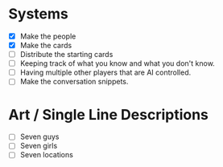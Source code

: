 * Systems
  - [X] Make the people
  - [X] Make the cards
  - [ ] Distribute the starting cards
  - [ ] Keeping track of what you know and what you don't know.
  - [ ] Having multiple other players that are AI controlled.
  - [ ] Make the conversation snippets.
* Art / Single Line Descriptions
  - [ ] Seven guys
  - [ ] Seven girls
  - [ ] Seven locations
